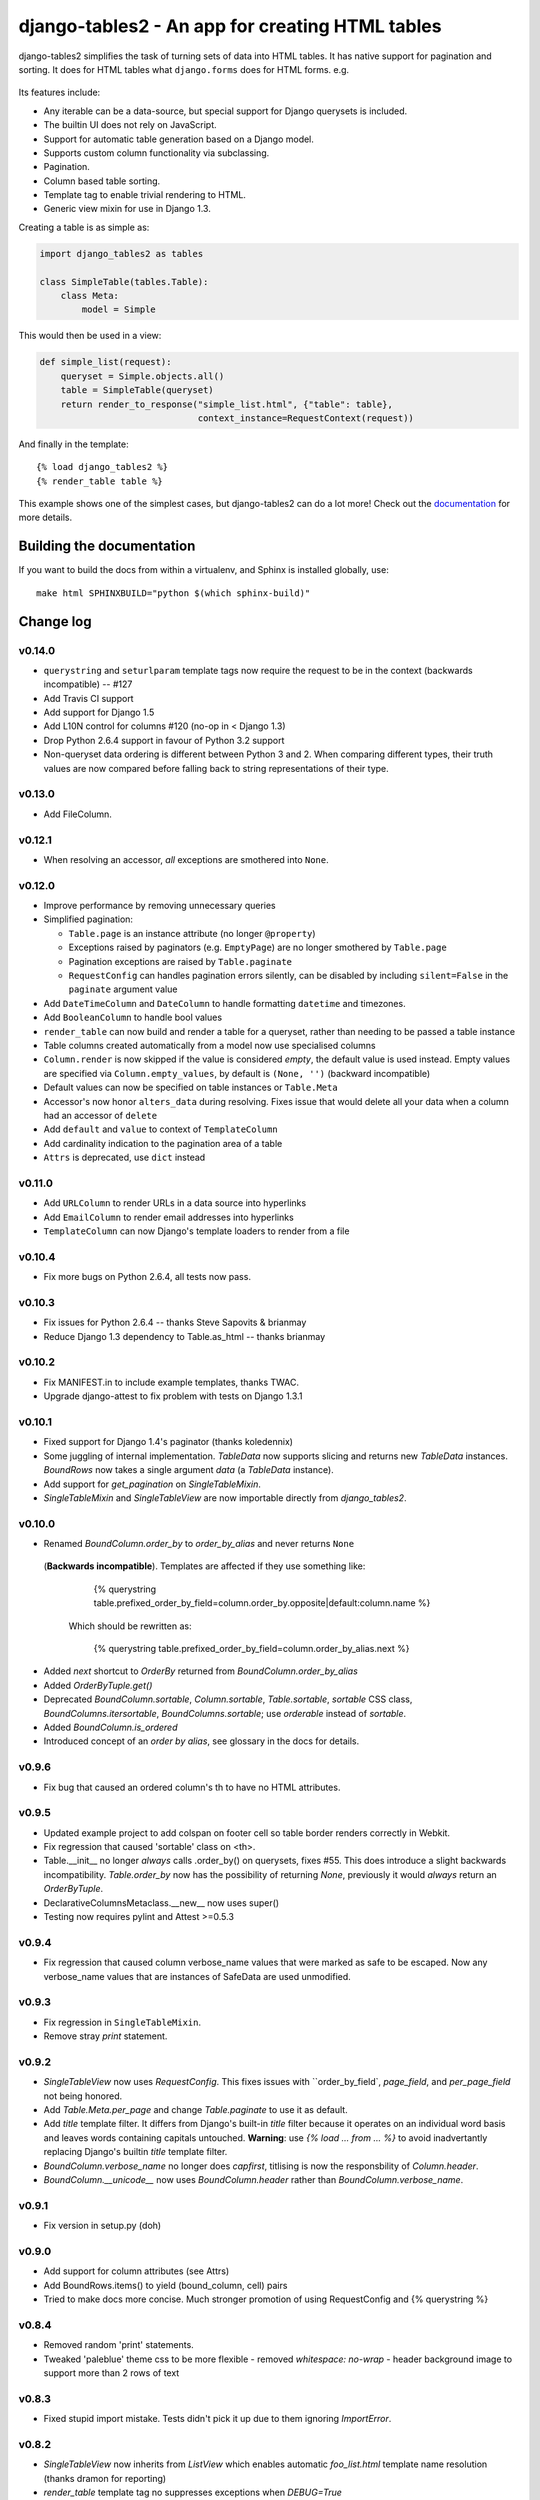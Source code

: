 ================================================
django-tables2 - An app for creating HTML tables
================================================

.. figure:: https://travis-ci.org/bradleyayers/django-tables2.png

django-tables2 simplifies the task of turning sets of data into HTML tables. It
has native support for pagination and sorting. It does for HTML tables what
``django.forms`` does for HTML forms. e.g.

.. figure:: http://dl.dropbox.com/u/33499139/django-tables2/example.png
    :align: center
    :alt: An example table rendered using django-tables2

Its features include:

- Any iterable can be a data-source, but special support for Django querysets
  is included.
- The builtin UI does not rely on JavaScript.
- Support for automatic table generation based on a Django model.
- Supports custom column functionality via subclassing.
- Pagination.
- Column based table sorting.
- Template tag to enable trivial rendering to HTML.
- Generic view mixin for use in Django 1.3.

Creating a table is as simple as:

.. code-block:: python

    import django_tables2 as tables

    class SimpleTable(tables.Table):
        class Meta:
            model = Simple

This would then be used in a view:

.. code-block:: python

    def simple_list(request):
        queryset = Simple.objects.all()
        table = SimpleTable(queryset)
        return render_to_response("simple_list.html", {"table": table},
                                  context_instance=RequestContext(request))

And finally in the template::

    {% load django_tables2 %}
    {% render_table table %}


This example shows one of the simplest cases, but django-tables2 can do a lot
more! Check out the `documentation`__ for more details.

.. __: http://django-tables2.readthedocs.org/en/latest/


Building the documentation
==========================

If you want to build the docs from within a virtualenv, and Sphinx is installed
globally, use::

    make html SPHINXBUILD="python $(which sphinx-build)"


Change log
==========

v0.14.0
-------

- ``querystring`` and ``seturlparam`` template tags now require the request to
  be in the context (backwards incompatible) -- #127
- Add Travis CI support
- Add support for Django 1.5
- Add L10N control for columns #120 (no-op in < Django 1.3)
- Drop Python 2.6.4 support in favour of Python 3.2 support
- Non-queryset data ordering is different between Python 3 and 2. When
  comparing different types, their truth values are now compared before falling
  back to string representations of their type.

v0.13.0
-------

- Add FileColumn.

v0.12.1
-------

- When resolving an accessor, *all* exceptions are smothered into ``None``.

v0.12.0
-------

- Improve performance by removing unnecessary queries
- Simplified pagination:

  - ``Table.page`` is an instance attribute (no longer ``@property``)
  - Exceptions raised by paginators (e.g. ``EmptyPage``) are no longer
    smothered by ``Table.page``
  - Pagination exceptions are raised by ``Table.paginate``
  - ``RequestConfig`` can handles pagination errors silently, can be disabled
    by including ``silent=False`` in the ``paginate`` argument value

- Add ``DateTimeColumn`` and ``DateColumn`` to handle formatting ``datetime``
  and timezones.
- Add ``BooleanColumn`` to handle bool values
- ``render_table`` can now build and render a table for a queryset, rather than
  needing to be passed a table instance
- Table columns created automatically from a model now use specialised columns
- ``Column.render`` is now skipped if the value is considered *empty*, the
  default value is used instead. Empty values are specified via
  ``Column.empty_values``, by default is ``(None, '')`` (backward incompatible)
- Default values can now be specified on table instances or ``Table.Meta``
- Accessor's now honor ``alters_data`` during resolving. Fixes issue that would
  delete all your data when a column had an accessor of ``delete``
- Add ``default`` and ``value`` to context of ``TemplateColumn``
- Add cardinality indication to the pagination area of a table
- ``Attrs`` is deprecated, use ``dict`` instead

v0.11.0
-------

- Add ``URLColumn`` to render URLs in a data source into hyperlinks
- Add ``EmailColumn`` to render email addresses into hyperlinks
- ``TemplateColumn`` can now Django's template loaders to render from a file

v0.10.4
-------

- Fix more bugs on Python 2.6.4, all tests now pass.

v0.10.3
-------

- Fix issues for Python 2.6.4 -- thanks Steve Sapovits & brianmay
- Reduce Django 1.3 dependency to Table.as_html -- thanks brianmay

v0.10.2
-------

- Fix MANIFEST.in to include example templates, thanks TWAC.
- Upgrade django-attest to fix problem with tests on Django 1.3.1

v0.10.1
-------

- Fixed support for Django 1.4's paginator (thanks koledennix)
- Some juggling of internal implementation. `TableData` now supports slicing
  and returns new `TableData` instances. `BoundRows` now takes a single
  argument `data` (a `TableData` instance).
- Add support for `get_pagination` on `SingleTableMixin`.
- `SingleTableMixin` and `SingleTableView` are now importable directly from
  `django_tables2`.

v0.10.0
-------

- Renamed `BoundColumn.order_by` to `order_by_alias` and never returns ``None``
 (**Backwards incompatible**). Templates are affected if they use something
 like:

      {% querystring table.prefixed_order_by_field=column.order_by.opposite|default:column.name %}

  Which should be rewritten as:

      {% querystring table.prefixed_order_by_field=column.order_by_alias.next %}

- Added `next` shortcut to `OrderBy` returned from `BoundColumn.order_by_alias`
- Added `OrderByTuple.get()`
- Deprecated `BoundColumn.sortable`, `Column.sortable`, `Table.sortable`,
  `sortable` CSS class, `BoundColumns.itersortable`, `BoundColumns.sortable`; use `orderable` instead of
  `sortable`.
- Added `BoundColumn.is_ordered`
- Introduced concept of an `order by alias`, see glossary in the docs for details.

v0.9.6
------

- Fix bug that caused an ordered column's th to have no HTML attributes.

v0.9.5
------

- Updated example project to add colspan on footer cell so table border renders
  correctly in Webkit.
- Fix regression that caused 'sortable' class on <th>.
- Table.__init__ no longer *always* calls .order_by() on querysets, fixes #55.
  This does introduce a slight backwards incompatibility. `Table.order_by` now
  has the possibility of returning `None`, previously it would *always* return
  an `OrderByTuple`.
- DeclarativeColumnsMetaclass.__new__ now uses super()
- Testing now requires pylint and Attest >=0.5.3

v0.9.4
------

- Fix regression that caused column verbose_name values that were marked as
  safe to be escaped. Now any verbose_name values that are instances of
  SafeData are used unmodified.

v0.9.3
------

- Fix regression in ``SingleTableMixin``.
- Remove stray `print` statement.

v0.9.2
------

- `SingleTableView` now uses `RequestConfig`. This fixes issues with
  ``order_by_field`, `page_field`, and `per_page_field` not being honored.
- Add `Table.Meta.per_page` and change `Table.paginate` to use it as default.
- Add `title` template filter. It differs from Django's built-in `title` filter
  because it operates on an individual word basis and leaves words containing
  capitals untouched. **Warning**: use `{% load ... from ... %}` to avoid
  inadvertantly replacing Django's builtin `title` template filter.
- `BoundColumn.verbose_name` no longer does `capfirst`, titlising is now the
  responsbility of `Column.header`.
- `BoundColumn.__unicode__` now uses `BoundColumn.header` rather than
  `BoundColumn.verbose_name`.

v0.9.1
------

- Fix version in setup.py (doh)

v0.9.0
------

- Add support for column attributes (see Attrs)
- Add BoundRows.items() to yield (bound_column, cell) pairs
- Tried to make docs more concise. Much stronger promotion of using
  RequestConfig and {% querystring %}

v0.8.4
------

- Removed random 'print' statements.
- Tweaked 'paleblue' theme css to be more flexible
  - removed `whitespace: no-wrap`
  - header background image to support more than 2 rows of text

v0.8.3
------

- Fixed stupid import mistake. Tests didn't pick it up due to them ignoring
  `ImportError`.

v0.8.2
------

- `SingleTableView` now inherits from `ListView` which enables automatic
  `foo_list.html` template name resolution (thanks dramon for reporting)
- `render_table` template tag no suppresses exceptions when `DEBUG=True`

v0.8.1
------

- Fixed bug in render_table when giving it a template (issue #41)

v0.8.0
------

- Added translation support in the default template via `{% trans %}`
- Removed `basic_table.html`, `Table.as_html()` now renders `table.html` but
  will clobber the querystring of the current request. Use the `render_table`
  template tag instead
- `render_table` now supports an optional second argument -- the template to
  use when rendering the table
- `Table` now supports declaring which template to use when rendering to HTML
- Django >=1.3 is now required
- Added support for using django-haystack's `SearchQuerySet` as a data source
- The default template `table.html` now includes block tags to make it easy to
  extend to change small pieces
- Fixed table template parsing problems being hidden due to a subsequent
  exception being raised
- Http404 exceptions are no longer raised during a call to `Table.paginate()`,
  instead it now occurs when `Table.page` is accessed
- Fixed bug where a table couldn't be rendered more than once if it was
  paginated
- Accessing `Table.page` now returns a new page every time, rather than reusing
  a single object

v0.7.8
------

- Tables now support using both ``sequence`` and ``exclude`` (issue #32).
- ``Sequence`` class moved to ``django_tables2/utils.py``.
- Table instances now support modification to the ``exclude`` property.
- Removed ``BoundColumns._spawn_columns``.
- ``Table.data``, ``Table.rows``, and ``Table.columns`` are now attributes
  rather than properties.
